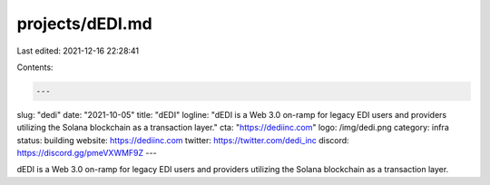 projects/dEDI.md
================

Last edited: 2021-12-16 22:28:41

Contents:

.. code-block:: md

    ---
slug: "dedi"
date: "2021-10-05"
title: "dEDI"
logline: "dEDI is a Web 3.0 on-ramp for legacy EDI users and providers utilizing the Solana blockchain as a transaction layer."
cta: "https://dediinc.com"
logo: /img/dedi.png
category: infra
status: building
website: https://dediinc.com
twitter: https://twitter.com/dedi_inc
discord: https://discord.gg/pmeVXWMF9Z
---

dEDI is a Web 3.0 on-ramp for legacy EDI users and providers utilizing the Solana blockchain as a transaction layer.


